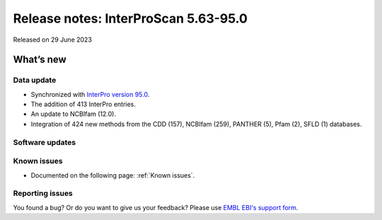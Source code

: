 Release notes: InterProScan 5.63-95.0
=====================================

Released on 29 June 2023

What’s new
~~~~~~~~~~

Data update
^^^^^^^^^^^

-  Synchronized with `InterPro version 95.0 <http://www.ebi.ac.uk/interpro/release_notes/95.0/>`__.
-  The addition of 413 InterPro entries.
-  An update to NCBIfam (12.0).
-  Integration of 424 new methods from the CDD (157), NCBIfam (259), PANTHER (5), Pfam (2), SFLD (1) databases.

Software updates
^^^^^^^^^^^^^^^^



Known issues
^^^^^^^^^^^^

-  Documented on the following page: :ref:`Known issues`.

Reporting issues
^^^^^^^^^^^^^^^^

You found a bug? Or do you want to give us your feedback? Please use
`EMBL EBI's support form <http://www.ebi.ac.uk/support/interproscan>`__.
